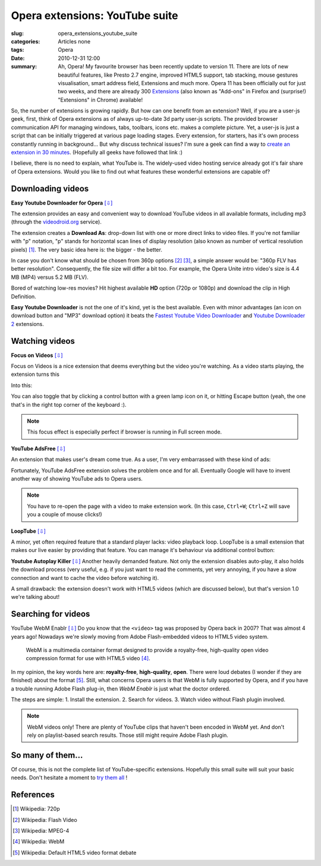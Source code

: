 Opera extensions: YouTube suite
===============================

:slug: opera_extensions_youtube_suite
:categories: Articles none
:tags: Opera
:date: 2010-12-31 12:00

:summary: Ah, Opera! My favourite browser has been recently update to version 11. There are lots of new beautiful features, like Presto 2.7 engine, improved HTML5 support, tab stacking, mouse gestures visualisation, smart address field, Extensions and much more. Opera 11 has been officially out for just two weeks, and there are already 300 Extensions_ (also known as "Add-ons" in Firefox and (surprise!) "Extensions" in Chrome) available!

So, the number of extensions is growing rapidly. But how can one benefit
from an extension? Well, if you are a user-js geek, first, think of Opera
extensions as of always up-to-date 3d party user-js scripts. The provided
browser communication API for managing windows, tabs, toolbars, icons etc.
makes a complete picture. Yet, a user-js is just a script that can be initially
triggered at various page loading stages. Every extension, for starters,
has it's own process constantly running in background... But why discuss
technical issues? I'm sure a geek can find a way to `create an extension
in 30 minutes <http://net.tutsplus.com/tutorials/how-to-create-an-opera-extension-from-scratch>`_.
(Hopefully all geeks have followed that link :)

I believe, there is no need to explain, what YouTube is. The widely-used
video hosting service already got it's fair share of Opera extensions.
Would you like to find out what features these wonderful extensions are
capable of?

Downloading videos
------------------

**Easy Youtube Downloader for Opera** `[⇩]
<https://addons.opera.com/addons/extensions/details/easy-youtube-video-downloader-for-opera>`__


The extension provides an easy and convenient way to download YouTube
videos in all available formats, including mp3 (through the
`videodroid.org <http://videodroid.org>`_ service).

.. image:: {static}/images/opera_extensions_youtube_suite/easy_youtube_video_downloader.png
   :align: center
   :alt: Opera Video Downloader

The extension creates a **Download As**: drop-down list with one or more
direct links to video files. If you're not familiar with "p" notation,
"p" stands for horizontal scan lines of display resolution (also known
as number of vertical resolution pixels) [#]_. The very basic idea here
is: the bigger - the better.

In case you don't know what should be chosen from 360p options [#]_ [#]_,
a simple answer would be: "360p FLV has better resolution". Consequently,
the file size will differ a bit too. For example, the Opera Unite intro
video's size is 4.4 MB (MP4) versus 5.2 MB (FLV).

Bored of watching low-res movies? Hit highest available **HD** option
(720p or 1080p) and download the clip in High Definition.

**Easy Youtube Downloader** is not the one of it's kind, yet is the best
available. Even with minor advantages (an icon on download button and
"MP3" download option) it beats the `Fastest Youtube Video Downloader
<https://addons.opera.com/addons/extensions/details/fastesttube-youtube-video-downloader>`_
and `Youtube Downloader 2
<https://addons.opera.com/addons/extensions/details/youtube-downloader-2>`_
extensions.

Watching videos
---------------

**Focus on Videos**
`[⇩] <https://addons.opera.com/addons/extensions/details/focus-on-videos>`__

Focus on Videos is a nice extension that deems everything but the video
you're watching. As a video starts playing, the extension turns this

.. image:: {static}/images/opera_extensions_youtube_suite/focus_on_video_1.png
   :align: center
   :alt: Focus On Video

Into this:

.. image:: {static}/images/opera_extensions_youtube_suite/focus_on_video_2.png
   :align: center
   :alt: Focus On Video

You can also toggle that by clicking a control button with a green lamp
icon on it, or hitting Escape button (yeah, the one that's in the right
top corner of the keyboard :).

.. note::

   This focus effect is especially perfect if browser is running in Full
   screen mode.

**YouTube AdsFree**
`[⇩] <https://addons.opera.com/addons/extensions/details/youtube-adsfree>`__

An extension that makes user's dream come true. As a user, I'm very
embarrassed with these kind of ads:

.. image:: {static}/images/opera_extensions_youtube_suite/ad.png
   :align: center
   :alt: Adware

Fortunately, YouTube AdsFree extension solves the problem once and for all.
Eventually Google will have to invent another way of showing YouTube ads to
Opera users.

.. note::

   You have to re-open the page with a video to make extension work.
   (In this case, ``Ctrl+W``; ``Ctrl+Z`` will save you a couple of mouse
   clicks!)


**LoopTube**
`[⇩] <https://addons.opera.com/addons/extensions/details/looptube>`__

A minor, yet often required feature that a standard player lacks: video
playback loop. LoopTube is a small extension that makes our live easier
by providing that feature. You can manage it's behaviour via additional
control button:

.. image:: {static}/images/opera_extensions_youtube_suite/loop_tube.png
   :align: center
   :alt: Loop Tube

**Youtube Autoplay Killer**
`[⇩] <https://addons.opera.com/addons/extensions/details/youtube-autoplay-killer>`__
Another heavily demanded feature. Not only the extension disables auto-play,
it also holds the download process (very useful, e.g. if you just want to
read the comments, yet very annoying, if you have a slow connection and want
to cache the video before watching it).

A small drawback: the extension doesn't work with HTML5 videos (which are
discussed below), but that's version 1.0 we're talking about!

Searching for videos
--------------------

YouTube WebM Enablr
`[⇩] <http://addons.opera.com/addons/extensions/details/youtube-webm-enablr>`__
Do you know that the ``<video>`` tag was proposed by Opera back in 2007?
That was almost 4 years ago! Nowadays we're slowly moving from Adobe
Flash-embedded videos to HTML5 video system.

.. epigraph::

   WebM is a multimedia container format designed to provide a royalty-free,
   high-quality open video compression format for use with HTML5 video [#]_.

In my opinion, the key words here are: **royalty-free**, **high-quality**,
**open**. There were loud debates (I wonder if they are finished) about the
format [#]_. Still, what concerns Opera users is that WebM is fully supported
by Opera, and if you have a trouble running Adobe Flash plug-in, then
*WebM Enablr* is just what the doctor ordered.

The steps are simple:
1. Install the extension.
2. Search for videos.
3. Watch video without Flash plugin involved.

.. image:: {static}/images/opera_extensions_youtube_suite/html5_video.png
   :align: center
   :alt: Html5 Video extension

.. note::

   WebM videos only! There are plenty of YouTube clips that haven't been
   encoded in WebM yet. And don't rely on playlist-based search results.
   Those still might require Adobe Flash plugin.

So many of them...
------------------
Of course, this is not the complete list of YouTube-specific extensions.
Hopefully this small suite will suit your basic needs. Don't hesitate
a moment to `try them all
<https://addons.opera.com/en/search/?query=youtube&order=new&language=any&no_promo_box=1>`_
!

References
----------
.. [#] Wikipedia: 720p
.. [#] Wikipedia: Flash Video
.. [#] Wikipedia: MPEG-4
.. [#] Wikipedia: WebM
.. [#] Wikipedia: Default HTML5 video format debate


.. _Extensions: http://www.opera.com/addons/extensions
